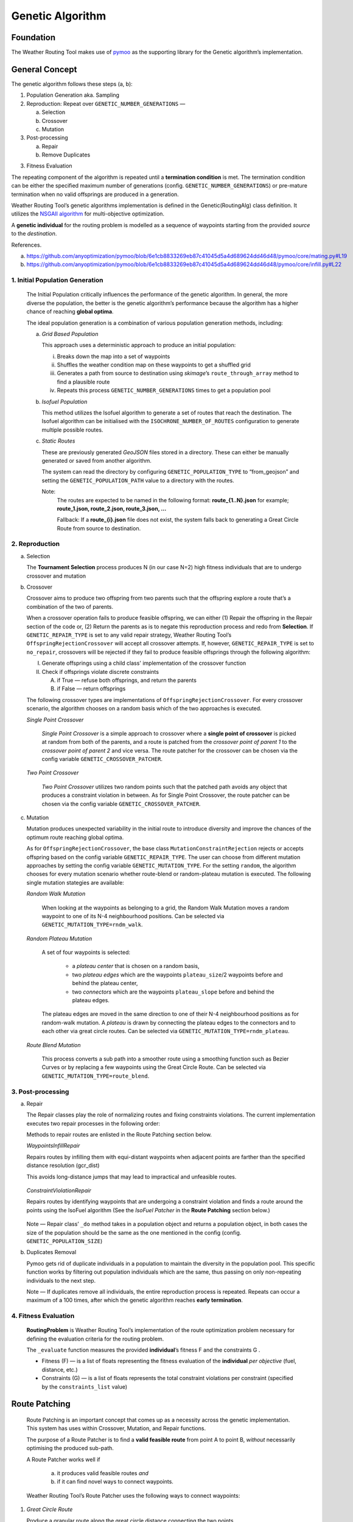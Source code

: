 .. genetic-algorithm:

Genetic Algorithm
=================


Foundation
----------

The Weather Routing Tool makes use of `pymoo <https://pymoo.org/>`__
as the supporting library for the Genetic algorithm’s implementation.

General Concept
---------------

The genetic algorithm follows these steps (a, b):

1. Population Generation aka. Sampling

2. Reproduction: Repeat over ``GENETIC_NUMBER_GENERATIONS`` —

   a. Selection
   b. Crossover
   c. Mutation

3. Post-processing

   a. Repair
   b. Remove Duplicates

3. Fitness Evaluation


The repeating component of the algorithm is repeated until a
**termination condition** is met. The termination condition can be
either the specified maximum number of generations (config.
``GENETIC_NUMBER_GENERATIONS``) or pre-mature termination when no valid
offsprings are produced in a generation.

Weather Routing Tool’s genetic algorithms implementation is defined
in the Genetic(RoutingAlg) class definition. It utilizes the `NSGAII
algorithm <https://pymoo.org/algorithms/moo/nsga2.html>`__ for
multi-objective optimization.

A **genetic individual** for the routing problem is modelled as a
sequence of waypoints starting from the provided *source* to the
*destination*.

References.

(a) https://github.com/anyoptimization/pymoo/blob/6e1cb8833269eb87c41045d5a4d689624dd46d48/pymoo/core/mating.py#L19
(b) https://github.com/anyoptimization/pymoo/blob/6e1cb8833269eb87c41045d5a4d689624dd46d48/pymoo/core/infill.py#L22

..

1. Initial Population Generation
^^^^^^^^^^^^^^^^^^^^^^^^^^^^^^^^

   The Initial Population critically influences the performance of the
   genetic algorithm. In general, the more diverse the population, the
   better is the genetic algorithm’s performance because the algorithm
   has a higher chance of reaching **global optima**.

   The ideal population generation is a combination of various
   population generation methods, including:

   a. *Grid Based Population*

      This approach uses a deterministic approach to produce an initial population:

      i. Breaks down the map into a set of waypoints
      ii. Shuffles the weather condition map on these waypoints to get a shuffled grid
      iii. Generates a path from source to destination using *skimage*\ ’s ``route_through_array`` \
           method to find a plausible route
      iv. Repeats this process ``GENETIC_NUMBER_GENERATIONS`` times to get a population pool

   b. *Isofuel Population*

      This method utilizes the Isofuel algorithm to generate a set of
      routes that reach the destination. The Isofuel algorithm can be
      initialised with the ``ISOCHRONE_NUMBER_OF_ROUTES`` configuration to
      generate multiple possible routes.

   c. *Static Routes*

      These are previously generated *GeoJSON* files stored in a directory.
      These can either be manually generated or saved from another
      algorithm.

      The system can read the directory by configuring
      ``GENETIC_POPULATION_TYPE`` to “from_geojson” and setting the
      ``GENETIC_POPULATION_PATH`` value to a directory with the routes.

      Note:
       The routes are expected to be named in the following format:
       **route\_{1..N}.json**
       for example; **route_1.json, route_2.json, route_3.json, …**

       Fallback: If a **route\_{i}.json** file does not exist, the system
       falls back to generating a Great Circle Route from source to
       destination.

..

2. Reproduction
^^^^^^^^^^^^^^^

a. Selection

   The **Tournament Selection** process produces N (in our case N=2)
   high fitness individuals that are to undergo crossover and mutation

b. Crossover

   Crossover aims to produce two offspring from two parents such that
   the offspring explore a route that’s a combination of the two of
   parents.

   When a crossover operation fails to produce feasible offspring, we
   can either (1) Repair the offspring in the Repair section of the code
   or, (2) Return the parents as is to negate this reproduction process
   and redo from **Selection**. If ``GENETIC_REPAIR_TYPE`` is set to any valid repair strategy, Weather Routing Tool’s
   ``OffspringRejectionCrossover`` will accept all crossover attempts. If, however, ``GENETIC_REPAIR_TYPE``
   is set to ``no_repair``, crossovers will be rejected if they fail to produce feasible offsprings
   through the following algorithm:

   I.  Generate offsprings using a child class' implementation of the
       crossover function

   II. Check if offsprings violate discrete constraints

       A. if True — refuse both offsprings, and return the parents
       B. if False — return offsprings

   The following crossover types are implementations of ``OffspringRejectionCrossover``. For every crossover scenario,
   the algorithm chooses on a random basis which of the two approaches is executed.

   *Single Point Crossover*

      *Single Point Crossover* is a simple approach to crossover where a
      **single point of crossover** is picked at random from both of the
      parents, and a route is patched from the *crossover point of parent
      1* to the *crossover point of parent 2* and vice versa. The route patcher for the crossover
      can be chosen via the config variable ``GENETIC_CROSSOVER_PATCHER``.

      .. figure:: /_static/algorithm_genetic/single_point_crossover.png

   *Two Point Crossover*

      *Two Point Crossover* utilizes two random points such that the patched
      path avoids any object that produces a constraint violation in between. As for Single Point Crossover,
      the route patcher can be chosen via the config variable ``GENETIC_CROSSOVER_PATCHER``.

      .. figure:: /_static/algorithm_genetic/two_point_crossover.png



c. Mutation

   Mutation produces unexpected variability in the initial route to
   introduce diversity and improve the chances of the optimum route
   reaching global optima.

   As for ``OffspringRejectionCrossover``, the base class ``MutationConstraintRejection`` rejects or accepts
   offspring based on the config variable ``GENETIC_REPAIR_TYPE``. The user can choose from different mutation approaches
   by setting the config variable ``GENETIC_MUTATION_TYPE``. For the setting ``random``, the algorithm
   chooses for every mutation scenario whether route-blend or random-plateau mutation is executed. The following single
   mutation stategies are available:

   *Random Walk Mutation*

      When looking at the waypoints as belonging to a grid, the Random Walk
      Mutation moves a random waypoint to one of its N-4 neighbourhood
      positions. Can be selected via ``GENETIC_MUTATION_TYPE=rndm_walk``.

      .. figure:: /_static/algorithm_genetic/random_walk_mutation.png

   *Random Plateau Mutation*

      A set of four waypoints is selected:

        - a *plateau center* that is chosen on a random basis,
        - two *plateau edges* which are the waypoints ``plateau_size``/2 waypoints before and behind the plateau center,
        - two *connectors* which are the waypoints ``plateau_slope`` before and behind the plateau edges.

      The plateau edges are moved in the same direction to one of their N-4 neighbourhood positions as for random-walk
      mutation. A *plateau* is drawn by connecting the plateau edges to the connectors and to each other via great circle
      routes.
      Can be selected via ``GENETIC_MUTATION_TYPE=rndm_plateau``.

      .. figure:: /_static/algorithm_genetic/random_plateau_mutation.png


   *Route Blend Mutation*

      This process converts a sub path into a smoother route using a
      smoothing function such as Bezier Curves or by replacing a few
      waypoints using the Great Circle Route. Can be selected via ``GENETIC_MUTATION_TYPE=route_blend``.

      .. figure:: /_static/algorithm_genetic/route_blend_mutation.png



..

3. Post-processing
^^^^^^^^^^^^^^^^^^

a. Repair

   The Repair classes play the role of normalizing routes and fixing constraints
   violations. The current implementation executes two repair processes in the
   following order:

   Methods to repair routes are enlisted in the Route Patching section below.

   *WaypointsInfillRepair*

   Repairs routes by infilling them with equi-distant waypoints when adjacent
   points are farther than the specified distance resolution (gcr_dist)

   This avoids long-distance jumps that may lead to impractical and unfeasible routes.

   .. figure:: /_static/algorithm_genetic/waypoints_infill_repair.png

   *ConstraintViolationRepair*

   Repairs routes by identifying waypoints that are undergoing a constraint
   violation and finds a route around the points using the IsoFuel algorithm
   (See the *IsoFuel Patcher* in the **Route Patching** section below.)

   .. figure:: /_static/algorithm_genetic/constraints_violation_repair.png

   Note — Repair class’ ``_do`` method takes in a population object and
   returns a population object, in both cases the size of the population
   should be the same as the one mentioned in the config (config.
   ``GENETIC_POPULATION_SIZE``)

b. Duplicates Removal

   Pymoo gets rid of duplicate individuals in a population to maintain
   the diversity in the population pool. This specific function works by
   filtering out population individuals which are the same, thus passing
   on only non-repeating individuals to the next step.

   Note — If duplicates remove all individuals, the entire reproduction
   process is repeated. Repeats can occur a maximum of a 100 times,
   after which the genetic algorithm reaches **early termination**.

..

4. Fitness Evaluation
^^^^^^^^^^^^^^^^^^^^^

   **RoutingProblem** is Weather Routing Tool’s implementation of the
   route optimization problem necessary for defining the evaluation
   criteria for the routing problem.

   The ``_evaluate`` function measures the provided **individual**\ ’s
   fitness F and the constraints G .

   - Fitness (F) — is a list of floats representing the fitness evaluation
     of the **individual** *per objective* (fuel, distance, etc.)

   - Constraints (G) — is a list of floats represents the total constraint
     violations per constraint (specified by the ``constraints_list`` value)

Route Patching
--------------


   Route Patching is an important concept that comes up as a necessity
   across the genetic implementation. This system has uses within
   Crossover, Mutation, and Repair functions.

   The purpose of a Route Patcher is to find a **valid feasible route**
   from point A to point B, *without* necessarily optimising the
   produced sub-path.

   A Route Patcher works well if

      (a) it produces valid feasible routes *and*
      (b) if it can find novel ways to connect waypoints.

   Weather Routing Tool’s Route Patcher uses the following ways to
   connect waypoints:

1. *Great Circle Route*

   Produce a granular route along the great circle distance connecting
   the two points.

   *Advantages —*

      Produces the shortest best route from point A to point B.

   *Disadvantages —*

      It cannot handle complex route navigation, e.g., if there’s a
      landmass in between the waypoints, the patched route will violate constraints and \
      will be discarded during evaluation. \
      It is left to the calling function to update the waypoints.

2. *Isofuel Algorithm*

   Produce an optimum sub-route using the Isofuel algorithm.

   *Advantages —*

      Produces an optimal route navigating complexities.

   *Disadvantages —*

      Can be very slow and can fail based on the isofuel configuration. In case of failing, the
      algorithm will fall back to patching via the great circle route.

   *Can be used if —*

      We parallelize the execution of the Isofuel algorithm to speed up the
      process.


**Implementation Notes:**

The intuition behind having Route Patching implementations setup as
classes follows the following:
   a. Route patching can be quite expensive during both the preparation
   (defining map, loading configs, etc.) and the execution stage (patching
   between point A and point B). An Object Oriented implementation of the same
   helps separate the two processes, avoids redundancy and can contribute to the
   overall speed in the longer run.

   b. Implementation consistency makes it easier to swap between different
   Patching implementations and maintains clean code

Config Parameters
-----------------

1. ``GENETIC_NUMBER_GENERATIONS`` — Max number of generations

2. ``GENETIC_NUMBER_OFFSPRINGS`` — Number of offsprings

3. ``GENETIC_POPULATION_SIZE`` — Population size of the genetic algorithm

4. ``GENETIC_POPULATION_TYPE`` — Population generation method for the
   genetic algorithm

   a. ``GENETIC_POPULATION_PATH`` — Path to population directory when
      ``GENETIC_POPULATION_TYPE`` is “\ *from_geojson*\ ”


Useful References
-----------------

- https://pymoo.org/index.html

- Monitoring convergence —

  - https://pymoo.org/getting_started/part_4.html
  - https://ieeexplore.ieee.org/document/9185546
